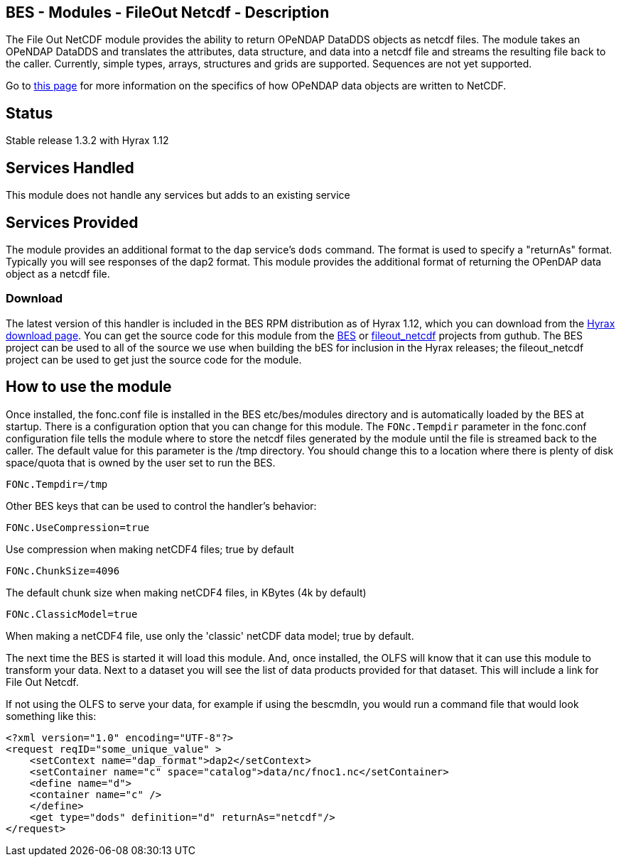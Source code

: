 //= BES - Modules - FileOut Netcdf - OPeNDAP Documentation
//:Leonard Porrello <lporrel@gmail.com>:
//{docdate}
//:numbered:
//:toc:

== BES - Modules - FileOut Netcdf - Description

The File Out NetCDF module provides the ability to return OPeNDAP
DataDDS objects as netcdf files. The module takes an OPeNDAP DataDDS and
translates the attributes, data structure, and data into a netcdf file
and streams the resulting file back to the caller. Currently, simple
types, arrays, structures and grids are supported. Sequences are not yet
supported. +

Go to link:../index.php/BES_File_Out_NetCDF[this page] for more
information on the specifics of how OPeNDAP data objects are written to
NetCDF.

== Status

Stable release 1.3.2 with Hyrax 1.12

== Services Handled

This module does not handle any services but adds to an existing service

== Services Provided

The module provides an additional format to the `dap` service's `dods`
command. The format is used to specify a "returnAs" format. Typically
you will see responses of the dap2 format. This module provides the
additional format of returning the OPenDAP data object as a netcdf file.

=== Download

The latest version of this handler is included in the BES RPM
distribution as of Hyrax 1.12, which you can download from the
http://opendap.org/download/hyrax[Hyrax download page]. You can get the
source code for this module from the https://github.com/OPENDAP/bes[BES]
or https://github.com/OPENDAP/fileout_netcdf[fileout_netcdf] projects
from guthub. The BES project can be used to all of the source we use
when building the bES for inclusion in the Hyrax releases; the
fileout_netcdf project can be used to get just the source code for the
module.

== How to use the module

Once installed, the fonc.conf file is installed in the BES
etc/bes/modules directory and is automatically loaded by the BES at
startup. There is a configuration option that you can change for this
module. The `FONc.Tempdir` parameter in the fonc.conf configuration file
tells the module where to store the netcdf files generated by the module
until the file is streamed back to the caller. The default value for
this parameter is the /tmp directory. You should change this to a
location where there is plenty of disk space/quota that is owned by the
user set to run the BES.

-----------------
FONc.Tempdir=/tmp
-----------------

Other BES keys that can be used to control the handler's behavior:

------------------------
FONc.UseCompression=true
------------------------

Use compression when making netCDF4 files; true by default

-------------------
FONc.ChunkSize=4096
-------------------

The default chunk size when making netCDF4 files, in KBytes (4k by
default)

----------------------
FONc.ClassicModel=true
----------------------

When making a netCDF4 file, use only the 'classic' netCDF data model;
true by default.

The next time the BES is started it will load this module. And, once
installed, the OLFS will know that it can use this module to transform
your data. Next to a dataset you will see the list of data products
provided for that dataset. This will include a link for File Out Netcdf.

If not using the OLFS to serve your data, for example if using the
bescmdln, you would run a command file that would look something like
this:

--------------------------------------------------------------------------
<?xml version="1.0" encoding="UTF-8"?>
<request reqID="some_unique_value" >
    <setContext name="dap_format">dap2</setContext>
    <setContainer name="c" space="catalog">data/nc/fnoc1.nc</setContainer>
    <define name="d">
    <container name="c" />
    </define>
    <get type="dods" definition="d" returnAs="netcdf"/>
</request>
--------------------------------------------------------------------------
